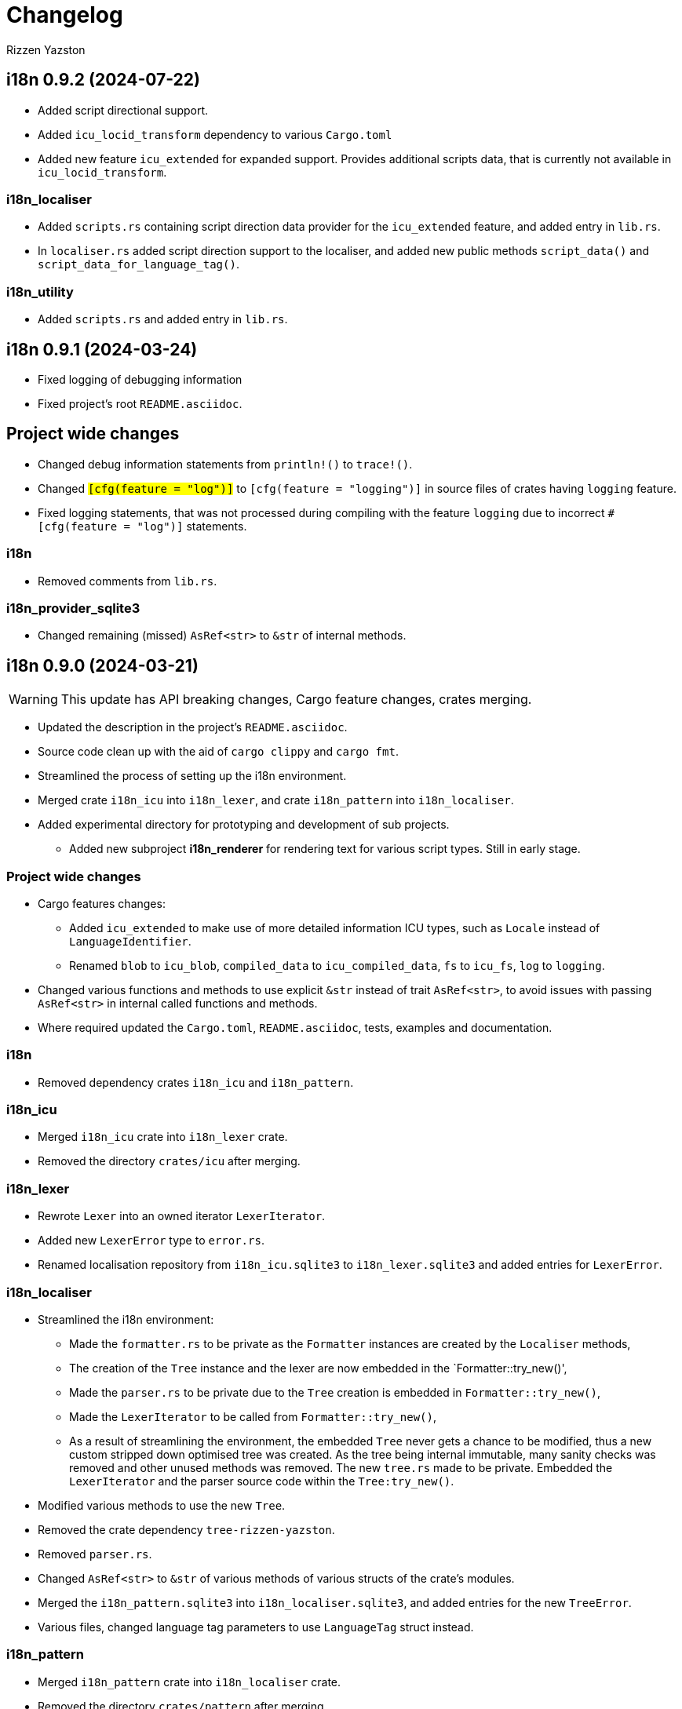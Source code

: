 = Changelog
Rizzen Yazston

== i18n 0.9.2 (2024-07-22)

* Added script directional support.

* Added `icu_locid_transform` dependency to various `Cargo.toml` 

* Added new feature `icu_extended` for expanded support. Provides additional scripts data, that is currently not available in `icu_locid_transform`.

=== i18n_localiser

* Added `scripts.rs` containing script direction data provider for the `icu_extended` feature, and added entry in `lib.rs`.

* In `localiser.rs` added script direction support to the localiser, and added new public methods `script_data()` and `script_data_for_language_tag()`.

=== i18n_utility

* Added `scripts.rs` and added entry in `lib.rs`.

== i18n 0.9.1 (2024-03-24)

* Fixed logging of debugging information

* Fixed project's root `README.asciidoc`.

== Project wide changes

* Changed debug information statements from `println!()` to `trace!()`.

* Changed `#[cfg(feature = "log")]` to `#[cfg(feature = "logging")]` in source files of crates having `logging` feature.

* Fixed logging statements, that was not processed during compiling with the feature `logging` due to incorrect `#[cfg(feature = "log")]` statements.

=== i18n

* Removed comments from `lib.rs`.

=== i18n_provider_sqlite3

* Changed remaining (missed) `AsRef<str>` to `&str` of internal methods.

== i18n 0.9.0 (2024-03-21)

WARNING: This update has API breaking changes, Cargo feature changes, crates merging.

* Updated the description in the project's `README.asciidoc`.

* Source code clean up with the aid of `cargo clippy` and `cargo fmt`.

* Streamlined the process of setting up the i18n environment.

* Merged crate `i18n_icu` into `i18n_lexer`, and crate `i18n_pattern` into `i18n_localiser`.

* Added experimental directory for prototyping and development of sub projects.

** Added new subproject *i18n_renderer* for rendering text for various script types. Still in early stage.

=== Project wide changes

* Cargo features changes:

** Added `icu_extended` to make use of more detailed information ICU types, such as `Locale` instead of `LanguageIdentifier`.

** Renamed `blob` to `icu_blob`, `compiled_data` to `icu_compiled_data`, `fs` to `icu_fs`, `log` to `logging`.

* Changed various functions and methods to use explicit `&str` instead of trait `AsRef<str>`, to avoid issues with passing `AsRef<str>` in internal called functions and methods.

* Where required updated the `Cargo.toml`, `README.asciidoc`, tests, examples and documentation.

=== i18n

* Removed dependency crates `i18n_icu` and `i18n_pattern`.

=== i18n_icu

* Merged `i18n_icu` crate into `i18n_lexer` crate.

* Removed the directory `crates/icu` after merging.

=== i18n_lexer

* Rewrote `Lexer` into an owned iterator `LexerIterator`.

* Added new `LexerError` type to `error.rs`.

* Renamed localisation repository from `i18n_icu.sqlite3` to `i18n_lexer.sqlite3` and added entries for `LexerError`.

=== i18n_localiser

* Streamlined the i18n environment:

** Made the `formatter.rs` to be private as the `Formatter` instances are created by the `Localiser` methods,

** The creation of the `Tree` instance and the lexer are now embedded in the `Formatter::try_new()',

** Made the `parser.rs` to be private due to the `Tree` creation is embedded in `Formatter::try_new()`,

** Made the `LexerIterator` to be called from `Formatter::try_new()`,

** As a result of streamlining the environment, the embedded `Tree` never gets a chance to be modified, thus a new custom stripped down optimised tree was created. As the tree being internal immutable, many sanity checks was removed and other unused methods was removed. The new `tree.rs` made to be private. Embedded the `LexerIterator` and the parser source code within the `Tree:try_new()`.

* Modified various methods to use the new `Tree`.

* Removed the crate dependency `tree-rizzen-yazston`.

* Removed `parser.rs`.

* Changed `AsRef<str>` to `&str` of various methods of various structs of the crate's modules.

* Merged the `i18n_pattern.sqlite3` into `i18n_localiser.sqlite3`, and added entries for the new `TreeError`.

* Various files, changed language tag parameters to use `LanguageTag` struct instead.

=== i18n_pattern

* Merged `i18n_pattern` crate into `i18n_localiser` crate.

* Removed the directory `crates/pattern` after merging.

=== i18n_provider_sqlite3

* Fixed log messages.

* Changed `AsRef<str>` to `&str` of internal methods.

* Various files, changed language tag parameters to use `LanguageTag` struct instead.

=== i18n_utility

* Modified `registry.rs`:

** Renamed `registry.rs` to `language.rs`.

** Added `LanguageTag` struct to hold the result language tag.

** Altered `LanguageTagRegistry` struct and methods to use `LanguageTag`.

* Modified `tagged_string.rs` to use new `LanguageTag` instead of `String`.

=== i18n_renderer [experimental]

* For the rendering of text for various script types. This will also be a separate crate to the `i18n` meta crate, as not all projects using the meta crate will not require the rendering of text.

== i18n 0.8.0 (2024-02-03)

WARNING: This update has moved some enums, structs, and traits to other crates. Check the `use` paths in rust files of projects depending on individual crates of the `i18n` project.

* Add support for recursive localisation strings. To achieve this goal, needed to move various files, data structures, and traits between the various crates. 

* Updated various `error.rs` files to reflect the changes to the `traits.rs` file in `i18n_utility` crate.

* Updated localisation Sqlite3 databases of various crates.

* Updated `Cargo.toml`, documentation, examples and tests where necessary to reflect the changes done within the project.

=== `i18n` crate

* In `Cargo.toml` added feature dependencies due to `Formatter` being moved from the `i18n_pattern` crate to the `i18n_localiser` crate in order to avoid cyclic crate dependencies.

=== `i18n_icu` crate

* Corrected identifier strings for `IcuError`.

* Added `Clone` attribute to `DataProvider` and `IcuError` enums.

* Implemented the new traits of `i18n_utility` crate for `IcuError` enum.

=== `i18n_localiser` crate

* Moved `formatter.rs` from `i18n_pattern` crate to `i18n_localiser` crate.

* Moved `FormatterError` from `i18n_pattern` crate to `i18n_localiser` crate.

* Moved localisation strings for `Formatter` from `i18n_pattern` crate to `i18n_localiser` crate.

* Added `Clone` attribute to `LocaliserError` and `FormatterError` enums.

* Implemented the new traits of `i18n_utility` crate for `LocaliserError` and `FormatterError` enums.

* Add two new methods using `LocalisationData` instead of `&str` type for `component` and `identifier` parameters: `format_localisation_data()` and `format_localisation_data_with_defaults()`.

* Added two new convenient methods: `format_error()` and `format_error_with_defaults()`.

=== `i18n_pattern` crate

* Moved `formatter.rs` to `i18n_localiser` crate.

* Moved `FormatterError` to `i18n_localiser` crate.

* Moved localisation strings for `Formatter` to `i18n_localiser` crate.

* Moved `PlaceholderValue` to `i18n_utility` crate's `types.rs`.

* Added `Clone` attribute to `ParserError` and `CommandError` enums.

* Implemented the new traits of `i18n_utility` crate for `ParserError` and `CommandError` enums.

=== `i18n_provider` crate

* Added `Debug` to `ComponentDetails`, `LanguageData`, and `RepositoryDetails`.

* Changed trait `LocalisationProvider` to `LocalisationProviderTrait` to be more clear.

* Added new `ProviderError` enum to separate common errors, that are not Sqlite based.

* Change method signatures to allow trait to be object safe, removing the generic `<T: AsRef<str>>`, and replacing `T` with `&str`.

* Implemented the new traits of `i18n_utility` crate for `ProviderError` enum.

* Add localisation directory `l10n` to contain the common localisation strings separated from the Sqlite based localisation string.

* TODO (just noted here): Improve error message for variant `InvalidDefaultLanguage`.

=== `i18n_provider_sqlite3` crate

* Added `Clone` attribute to `ProviderSqlite3Error` enum.

* Added new `SchemaError` to improve error reporting of schema issues.

* Implemented the new traits of `i18n_utility` crate for `ProviderSqlite3Error` and `SchemaError` enums.

* Altered various implementations of the `LocalisationProviderTrait` to be object safe.

* Improved `default_language()` method along with database improvements.

=== `i18n_utility` crate

* Modified `traits.rs`:

** Changed `LocalisationErrorTrait` to a simple super trait combining `LocalisationTrait` and `Error` traits. Removed the methods `error_type()` and `error_variant()`.

** Changed `LocalisationTrait` removing `identifier` and `component` methods, and adding `localisation_data()` method.

* Created file `types.rs`:

** Created new `LocalisationData` struct, which supports recursive localisation strings and also supports literal localisation strings by using `None` for the `values` field,

** Moved `PlaceholderValue` enum from `i18n_pattern` crate's `types.rs`.

* Implemented the new traits of `i18n_utility` crate for `RegistryError` enum.

* Moved the localisation strings to `i18n_localiser` crate, and removed the directory `l10n`.

== i18n 0.7.0 (2023-12-17)

WARNING: This update has API breaking changes for almost all `i18n` crates.

=== Overview

* Redesigned `IcuDataProvider` to make use of new internal data feature in `icu` 1.3.0, and to resolve issue related to generic `DataProvider` issue with applications' `main()` method.

* Added support for rust's concurrency to the `i18n_` crates, by using `Arc` and `Mutex` instead `Rc` and `RefCell` when enabling the crate feature `sync`. Where necessary also passes `sync` also to the ICU4X crates, that this project depends on.

* Changed `LString` to `TaggedString` considering it is a string being tagged to some identifier, and is generic in design to be used outside of the project, where tagged strings are required.

* Redesigned of `LStringProvider` for clearer usage including name changed to `LocalisationProviderTrait`, and added information methods for the data repository. `LStringProviderSqlite3` updated to implement the changes, including name changed to `LocalisationProviderSqlite3`, and implement new required methods. There may be additional methods in the future.

* Added log support to various crates.

* Added two traits for aiding in localising structs and enums. Implemented for the error types of the `i18n` crates.

* Next version: See what new ICU4X features is available to add to `pattern.rs`.

=== General changes to multiple crates

* Moved many shared package attributes from the various crates' `Cargo.toml` to workspace's `Cargo.toml` for easier management of project details.

* Moved all project dependency details to workspace's `Cargo.toml` for easier management of project dependencies.

* Implemented localisation traits for the error type(s) of the various crates. 

* Adjusted `Cargo.toml`, tests, and documentation to reflect the changes.

=== `i18n` crate

* Added new crate features of included crates.

=== `i18n_icu` crate

* Added new enum `DataProvider` to specify the supported data provider to use.

* Reworked `IcuDataProvider` to use new `DataProvider`. Also included sanity check to ensure that there is a data provider.

* Added Sqlite3 file for supported error language strings.

* Added logging.

=== `i18n_lexer` crate

* Changed `Lexer` struct to be public, moved `tokenise()` function to be method of `Lexer`, and created new method `new()` to initialise the lexer, by moving 2 parameters from `tokenise() to new()`.

=== `i18n_pattern` crate

* Changed `Formatter::format()` to use the new `IcuDataProvider`.

* For `CommandRegistry` renamed `get()` to `command()`.

* Added 5 new helper functions to obtain the required ICU formatter instance. Allows for easier support for new data providers.

* Updated `.sqlite3`: add missing language strings for `NeverReach` error, and languages strings for new error `NoIcuProvider` (separated from `NeverReach` error) for easier error distinction.

=== `i18n_localiser` crate

* Renamed directory `message` to `localiser`.

* Renamed `message.rs` to `localiser.rs`.

* Changed `Message` to use new `IcuDataProvider` and new `Lexer`.

* Added a default language field to `Message` and parameter for `new()`.

* Added new method for setting the defaults.

* Added 3 new methods to obtain language strings: `format_with_defaults`, `get`, and `get_with_defaults`, and change the type of `language_tag` parameter of `format` to `AsRef<&str>`.

* Added 3 new methods to get the shareable i18n components: `language_tag_registry`, `command_registry`, and `icu_data_provider`.

* Moved contributors information into `i18n_message.sqlite3` from `.asciidoc` file for easier combining of `i18n` translation directories.

=== `i18n_provider` crate

* Renamed `LStringProvider` to `LocalisationProviderTrait`.

* Updated existing methods signatures, split the `identifier` parameter into the `component` and `identifier` parameters.

* Renamed `get()` to `strings()`.

* Renamed `get_one()` to `string()`.

* Added new method signatures to retrieve information on the data repository:

** `string_exact_match()`,

** `identifier_details()`,

** `component_details()`,

** `repository_details()`.

* Removed redundant struct and trait.

=== `i18n_provider_sqlite3` crate

* Almost complete rewrite of `provider.rs`, smaller code size and performance improvement with caching of information data.

* Renamed `LStringProviderSqlite3` to `LocalisationProviderSqlite3`.

* Added implementations of the new methods to retrieve information on the data repository.

* Added caching to information methods.

* Moved contributors information into `i18n_provider_sqlite3.sqlite3` from `.asciidoc` file for easier combining of `l10n` translation directories.

* Added templates `all_in_one.sqlite3` and `application.sqlite3` to `l10n`, and unit tests still pass, indicating search progressing from `all_in_one.sqlite3` to respective component Sqlite file.

* Updated unit tests for changed methods, and adding new unit tests for information methods.

* Removed redundant struct and trait.

=== `i18n_utility` crate

* Added `traits.rs` containing two localisation traits: `LocalisationTrait` and `ErrorReflectionTrait` (additional methods for localising of errors).

* `tagged_string.rs`:

** Renamed `lstring.rs` to `tagged_string.rs`.

** Renamed `LString` to `TaggedString`.

** Renamed `language_tag()` to `tag()`.

** Implemented `Display` trait on `TaggedString` to obtain `to_string()` method, to create a string stripped of the tag.

* `registry.rs`:

** Changed method `get_language_tag` of `LanguageTagRegistry` to `tag`.

** Changed method `get_locale` of `LanguageTagRegistry` to `locale`.

** Changed method `get` of `LanguageTagRegistry` to `tag_and_locale`.

=== Dependencies changes:

* bumped icu_provider to 1.3.2

* bumped icu_provider_fs to 1.3.2

* bumped icu_provider_blob to 1.3.2

* bumped icu_properties to 1.3.2

* bumped icu_locid to 1.3.2

* bumped icu_plurals to 1.3.2

* bumped icu_decimal to 1.3.2

* bumped icu_calendar to 1.3.2

* bumped icu_datetime to 1.3.2

* bumped icu_segmenter to 1.3.2

* bumped fixed_decimal to 0.5.4

* bumped rusqlite to 0.29.0

* added log 0.4.20

== i18n 0.6.1 (2023-07-06)

* Enabling publishing for all crates.

* Fixed various links in the documentation, that was reported by rustdoc tool.

== i18n 0.6.0 (2023-07-04)

WARNING: This update has API breaking changes for some `i18n` crates.

Breaking change is the result of changing how ICU data providers are used and passed to various components, thus many examples are affected even if the module is not affected by the ICU data provider change.

* Updated various `Cargo.toml` files:

** Bumped rust-version to "1.70.0".

** Bumped all ICU4X crates version to "1.2.0".

** Bumped rusqlite crate version to "1.29.0".

* Added the `icu` crate:

** Added `IcuDataProvider`, `DataProviderWrapper`, and `IcuError`.

** Added the `Cargo.toml`, license, and documentation.

* Updated the `i18n_provider` crate:

** Added `LStringProviderWrapper`.

** Updated documentation.

* Updated the `i18n_provider_sqlite` crate:

** Added `LStringProviderSqlite3`, `AsLStringProviderSqlite3`, and its blanket implementation.

** Removed the requirement of `RefCell` for `language_tag_registry` parameter and struct, as it was redundant.

** Updated tests, examples and documentation.

* Updated the `i18n_lexer` crate:

** Made `Lexer` struct private, made both `tokenise()` and `add_previous_characters()` methods as normal functions, removed `try_new` method and added `&Rc<IcuDataProvider>` to `tokenise()` function parameters.

** Re-enabled the string segmenter function, as the issue in icu_segmenter 0.8.0 was fixed in icu_segmenter 1.2.0, allowing proper counting of graphemes in a string slice.

** Removed the `error.rs` as neither of the functions returns errors.

** Updated the `lib.rs` to remove `error` module.

** Updated `Cargo.toml`, tests, examples and documentation.

* Updated the `i18n_pattern` crate:

** Updated `Formatter` to use `IcuDataProvider`.

** Added `CommandRegistry` and `CommandError` for the command patterns.

** Added command callback function `file_path`.

** Updated `Cargo.toml`, tests, examples and documentation.

* Updated `i18n_lstring` crate to merge with `i18n_registry` crate:

** Added `Clone` to `#[Derive()]` to allow cloning.

** Renamed `lib.rs` to 'lstring.rs', and moved to `i18n_registry` crate.

** Removed `i18n_lstring` crate

* Added the `i18n_message` crate:

** Added `Message`, `MessageError`.

** Added tests.

** Added the `Cargo.toml`, license, and documentation.

* Updated `i18n_registry` crate:

** Renamed crate to `i18n_utility`

** Added `lstring` entries in `lib.rs`

** Updated `Cargo.toml`, tests, examples and documentation.

== i18n 0.5.0 (2023-03-16)

WARNING: This update has many API breaking changes for all existing `i18n` crates.

Breaking change is the result of changing the implementation of handling error after reading Andrew Gallant's blog post 14 May 2015.

* Added the `i18n_provider` crate:

** Added `LStringProvider`, `ProviderError`.

** Added the `Cargo.toml`, license, and documentation.

* Added the `i18n_provider_sqlite3` crate:

** Added implementation of `LStringProvider` using Sqlite3 backend.

** Added `tests` directory.

** Added Sqlite3 file for supported error language strings.

** Added the `Cargo.toml`, license, and documentation.

* Updated the `i18n_utility` crate:

** Renamed crate `i18n_utility` to `i18n_registry`.

** Renamed `locale.rs` to `registry.rs`, and updated to use `RegistryError` for error.

** Added `error.rs` file containing `RegistryError` enum.

** Updated `lib.rs` to include `error.rs` file.

** Updated `Cargo.toml` and documentation.

* Updated the `i18n_lstring` crate:

** Minor documentation corrections, and made unit test independent of `icu_locid` crate, though left example using `icu_locid` crate.

* Updated the `i18n_lexer` crate:

** Renamed `lib.rs` to `lexer.rs`:

*** Updated to use `LexerError` for error.

*** Moved the test `tokenise` to its own file `tokenise.rs` in `tests` directory.

** Added `error.rs` file containing `LexerError` enum.

** Added new `lib.rs` to include both `lexer.rs` and `error.rs`.

** Updated `Cargo.toml` and documentation.

** Added Sqlite3 file for supported error language strings.

* Added `i18n_provider` crate:

** Added `provider.rs` file containing `LStringProvider` trait.

** Added `error.rs` file containing `ProviderError` struct.

** Added `lib.rs` to include both `provider.rs` and `error.rs`.

** Updated `Cargo.toml` and documentation.

* Added `i18n_provider_sqlite3` crate:

** Added `provider.rs` file containing `ProviderSqlite3` struct implementing `LStringProvider` trait.

** Added `error.rs` file containing `Sqlite3Error` struct.

** Added `lib.rs` to include both `provider.rs` and `error.rs`.

** Updated `Cargo.toml` and documentation.

* Updated `i18n_pattern` crate:

** Updated `Cargo.toml` and documentation.

** Updated `parser.rs`, `formatter.rs`, and `types.rs`:

*** Updated to use `ParserError` and `FormatterError` for the errors.

*** Moved all tests to their own files `parser.rs` and `formatter.rs` in `tests` directory.

** Added `error.rs` file containing `ParserError` and `FormatterError` enums.

** Updated `lib.rs` to include `error.rs` file.

** Updated `Cargo.toml` and documentation.

** Added Sqlite3 file for supported error language strings.

* Removed `i18n_error` crate as it is no longer needed after update of error handling.

== i18n 0.4.0 (2023-02-24)

WARNING: This update has many API breaking changes for all existing `i18n` crates.

Main feature of this update is the adding of the `i18n_error` crate to provide the `ErrorMessage` to replace all the `String` used for the `Err()` results.

* Added the `i18n_error` crate:

** Added `ErrorMessage` and `ErrorPlaceholderValue`.

* Updated the `i18n_lstring` crate:

** To facilitate the usage of `ErrorMessage`, it is required that the error messages should almost have no crate dependencies, especially at times when the message system will not be used to localise the error message. Thus replaced `Rc<Locale>` with `Rc<String>`, where `String` represents a BCP 47 Language Tag. This affects the `LString` struct, and methods: `new`, and `locale` replaced with `language_tag`.

** Additional change to `new()` parameter `string` to `Into<String>` instead of `String` as there are types that do have methods for type conversions.

** Updated unit tests, examples and documentation to reflect the changes.

* Updated the `i18n_utility` crate:

** Changed `get()`:

*** To return `ErrorMessage` upon locale parsing error,

*** To use `AsRef<str>` instead of `String` for greater ease of use.

*** To return a tuple pair of language tag (`Rc<String>`) and locale (`Rc<Locale>`).

** Added `get_language_tag()` to get only language tag.

** Added `get_locale()` to get only the locale.

** Updated unit tests, examples and documentation to reflect the changes.

* Updated the `i18n_lexer` crate:

** To make use of `ErrorMessage` for errors.

** Change inputs of `&str` to `AsRef<str>` for greater ease of use.

** Updated unit tests, examples and documentation to reflect the changes.

* Updated the `i18n_pattern` crate:

** Updated the `parser` module:

*** To make use of `ErrorMessage` for errors.

*** Removed redundant semantic analysis code as `formatter` does include the semantic analysis.

** Updated the `types` module:

*** Changed `PlaceholderValue` to be an enum.

** Updated the `formatter` module:

*** To make use of `ErrorMessage` for errors.

*** Change the pattern part structs to `PatternPart` enum.

** Updated unit tests, examples and documentation to reflect the changes.


== i18n 0.3.1 (2023-01-29)

* Updated the `i18n_pattern` crate:

** Split types from `parser` into own module `types`.

** Added `formatter` module.

** Removed semantic analysis from `parser` to `formatter` module.

* Minor improvement changes to crates: `i18n_lexer` and `i18n_lstring`.

== i18n 0.3.0 (2022-12-24)

* Added the `i18n_pattern` crate:

** Added `parser` module.

* Added the `i18n_lexer` crate.

== i18n 0.2.0 (2022-10-15)

* Added the `i18n_utility` crate:

** Added `locale` module:

*** Added `LocaleRegistry`

* Fixed all the documentation of the project.

== i18n 0.1.0 (2022-10-13)

* Added the `i18n_lstring` crate.

== i18n 0.0.0 (2022-10-12)

* The `i18n` project's Git repository initialised with:

** .gitignore

** LICENSE-BSD-3-Clause

** README.asciidoc

** CHANGELOG.asciidoc
